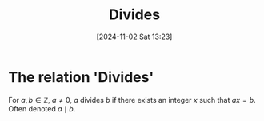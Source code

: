 #+title:      Divides
#+date:       [2024-11-02 Sat 13:23]
#+filetags:   :mat218:
#+identifier: 20241102T132322

* The relation 'Divides'

For $a,b\in\mathbb{Z}$, $a\ne 0$, $a$ divides $b$ if there exists an integer $x$ such that
$ax = b$. Often denoted $a\mid b$.
